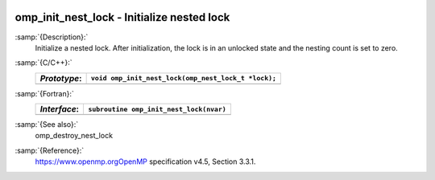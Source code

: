   .. _omp_init_nest_lock:

omp_init_nest_lock - Initialize nested lock
*******************************************

:samp:`{Description}:`
  Initialize a nested lock.  After initialization, the lock is in
  an unlocked state and the nesting count is set to zero.

:samp:`{C/C++}:`
  ============  ===================================================
  *Prototype*:  ``void omp_init_nest_lock(omp_nest_lock_t *lock);``
  ============  ===================================================
  ============  ===================================================

:samp:`{Fortran}:`
  ============  ====================================================
  *Interface*:  ``subroutine omp_init_nest_lock(nvar)``
  ============  ====================================================
                ``integer(omp_nest_lock_kind), intent(out) :: nvar``
  ============  ====================================================

:samp:`{See also}:`
  omp_destroy_nest_lock

:samp:`{Reference}:`
  https://www.openmp.orgOpenMP specification v4.5, Section 3.3.1.

